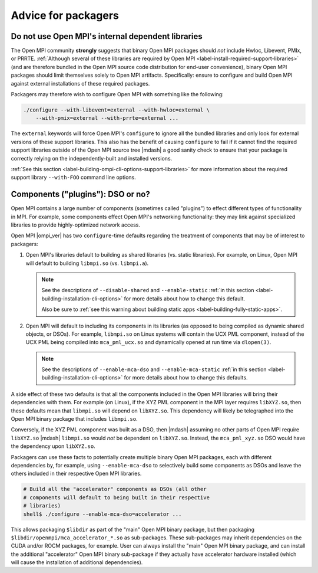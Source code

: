 Advice for packagers
====================

.. _label-install-packagers-do-not-use-internal:

Do not use Open MPI's internal dependent libraries
--------------------------------------------------

The Open MPI community **strongly** suggests that binary Open MPI
packages should *not* include Hwloc, Libevent, PMIx, or PRRTE.
:ref:`Although several of these libraries are required by Open MPI
<label-install-required-support-libraries>` (and are therefore bundled
in the Open MPI source code distribution for end-user convenience),
binary Open MPI packages should limit themselves solely to Open MPI
artifacts.  Specifically: ensure to configure and build Open MPI
against external installations of these required packages.

Packagers may therefore wish to configure Open MPI with something like
the following:

.. code-block:: sh

   ./configure --with-libevent=external --with-hwloc=external \
       --with-pmix=external --with-prrte=external ...

The ``external`` keywords will force Open MPI's ``configure`` to
ignore all the bundled libraries and only look for external versions
of these support libraries.  This also has the benefit of causing
``configure`` to fail if it cannot find the required support libraries
outside of the Open MPI source tree |mdash| a good sanity check to
ensure that your package is correctly relying on the
independently-built and installed versions.

:ref:`See this section
<label-building-ompi-cli-options-support-libraries>` for more
information about the required support library ``--with-FOO`` command
line options.

.. _label-install-packagers-dso-or-not:

Components ("plugins"): DSO or no?
----------------------------------

Open MPI contains a large number of components (sometimes called
"plugins") to effect different types of functionality in MPI.  For
example, some components effect Open MPI's networking functionality:
they may link against specialized libraries to provide
highly-optimized network access.

Open MPI |ompi_ver| has two ``configure``-time defaults regarding the
treatment of components that may be of interest to packagers:

#. Open MPI's libraries default to building as shared libraries
   (vs. static libraries).  For example, on Linux, Open MPI will
   default to building ``libmpi.so`` (vs. ``libmpi.a``).

   .. note:: See the descriptions of ``--disable-shared`` and
             ``--enable-static`` :ref:`in this section
             <label-building-installation-cli-options>` for more
             details about how to change this default.

             Also be sure to :ref:`see this warning about building
             static apps <label-building-fully-static-apps>`.

#. Open MPI will default to including its components in its libraries
   (as opposed to being compiled as dynamic shared objects, or DSOs).
   For example, ``libmpi.so`` on Linux systems will contain the UCX
   PML component, instead of the UCX PML being compiled into
   ``mca_pml_ucx.so`` and dynamically opened at run time via
   ``dlopen(3)``.

   .. note:: See the descriptions of ``--enable-mca-dso`` and
             ``--enable-mca-static`` :ref:`in this section
             <label-building-installation-cli-options>` for more
             details about how to change this defaults.

A side effect of these two defaults is that all the components
included in the Open MPI libraries will bring their dependencies with
them.  For example (on Linux), if the XYZ PML component in the MPI
layer requires ``libXYZ.so``, then these defaults mean that
``libmpi.so`` will depend on ``libXYZ.so``.  This dependency will
likely be telegraphed into the Open MPI binary package that includes
``libmpi.so``.

Conversely, if the XYZ PML component was built as a DSO, then |mdash|
assuming no other parts of Open MPI require ``libXYZ.so`` |mdash|
``libmpi.so`` would *not* be dependent on ``libXYZ.so``.  Instead, the
``mca_pml_xyz.so`` DSO would have the dependency upon ``libXYZ.so``.

Packagers can use these facts to potentially create multiple binary
Open MPI packages, each with different dependencies by, for example,
using ``--enable-mca-dso`` to selectively build some components as
DSOs and leave the others included in their respective Open MPI
libraries.

.. code:: sh

   # Build all the "accelerator" components as DSOs (all other
   # components will default to being built in their respective
   # libraries)
   shell$ ./configure --enable-mca-dso=accelerator ...

This allows packaging ``$libdir`` as part of the "main" Open MPI
binary package, but then packaging
``$libdir/openmpi/mca_accelerator_*.so`` as sub-packages.  These
sub-packages may inherit dependencies on the CUDA and/or ROCM
packages, for example.  User can always install the "main" Open MPI
binary package, and can install the additional "accelerator" Open MPI
binary sub-package if they actually have accelerator hardware
installed (which will cause the installation of additional
dependencies).

